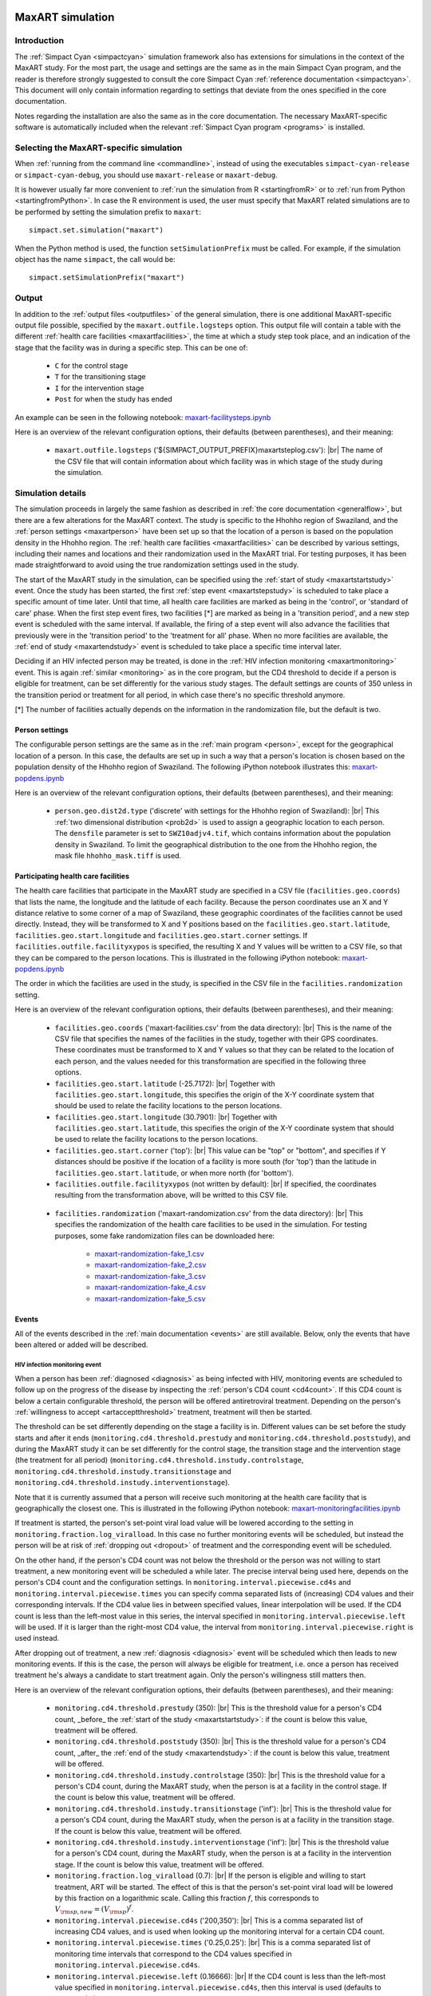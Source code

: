 .. This is just a definition of |br| to be able to force a line break somewhere

.. |br| raw:: html

   <br/>
.. _maxart:

.. image:: _static/MaxART-Simpact.jpg
    :align: right
    :width: 15%

MaxART simulation
=================

Introduction
------------

The :ref:`Simpact Cyan <simpactcyan>` simulation framework also has extensions for simulations in
the context of the MaxART study. For the most part, the usage and settings are
the same as in the main Simpact Cyan program, and the reader is therefore
strongly suggested to consult the core Simpact Cyan :ref:`reference documentation <simpactcyan>`.
This document will only contain information regarding to settings that deviate
from the ones specified in the core documentation.

Notes regarding the installation are also the same as in the core documentation.
The necessary MaxART-specific software is automatically included when the
relevant :ref:`Simpact Cyan program <programs>` is installed.

Selecting the MaxART-specific simulation
----------------------------------------

When :ref:`running from the command line <commandline>`, instead of
using the executables ``simpact-cyan-release`` or ``simpact-cyan-debug``, you should
use ``maxart-release`` or ``maxart-debug``.

It is however usually far more convenient to :ref:`run the simulation from R <startingfromR>`
or to :ref:`run from Python <startingfromPython>`. In case the
R environment is used, the user must specify that MaxART related simulations
are to be performed by setting the simulation prefix to ``maxart``::

    simpact.set.simulation("maxart")

When the Python method is used, the function ``setSimulationPrefix`` must be called.
For example, if the simulation object has the name ``simpact``, the call would be::

    simpact.setSimulationPrefix("maxart")

Output
------

In addition to the :ref:`output files <outputfiles>` of the general simulation, there
is one additional MaxART-specific output file possible, specified by the 
``maxart.outfile.logsteps`` option. This output file will contain a table with
the different :ref:`health care facilities <maxartfacilities>`, the time at which
a study step took place, and an indication of the stage that the facility was in
during a specific step. This can be one of:

 - ``C`` for the control stage
 - ``T`` for the transitioning stage
 - ``I`` for the intervention stage
 - ``Post`` for when the study has ended

An example can be seen in the following notebook: `maxart-facilitysteps.ipynb <_static/maxart-facilitysteps.ipynb>`_

Here is an overview of the relevant configuration options, their defaults (between
parentheses), and their meaning:

 - ``maxart.outfile.logsteps`` ('${SIMPACT_OUTPUT_PREFIX}maxartsteplog.csv'): |br|
   The name of the CSV file that will contain information about which facility was
   in which stage of the study during the simulation.

Simulation details
------------------

The simulation proceeds in largely the same fashion as described in :ref:`the core documentation <generalflow>`,
but there are a few alterations for the MaxART context. The study is specific
to the Hhohho region of Swaziland, and the :ref:`person settings <maxartperson>` have been
set up so that the location of a person is based on the population density in
the Hhohho region. The :ref:`health care facilities <maxartfacilities>` can be described
by various settings, including their names and locations and their randomization
used in the MaxART trial. For testing purposes, it has been made straightforward
to avoid using the true randomization settings used in the study.

The start of the MaxART study in the simulation, can be specified using the
:ref:`start of study <maxartstartstudy>` event. Once the study has been started, the first
:ref:`step event <maxartstepstudy>` is scheduled to take place a specific amount of time
later. Until that time, all health care facilities are marked as being in the 'control', or
'standard of care' phase. When the first step event fires, two facilities [*] are marked as being in 
a 'transition period', and a new step event is scheduled with the same interval.
If available, the firing of a step event will also advance the facilities that
previously were in the 'transition period' to the 'treatment for all' phase.
When no more facilities are available, the :ref:`end of study <maxartendstudy>` event is
scheduled to take place a specific time interval later.

Deciding if an HIV infected person may be treated, is done in the :ref:`HIV infection monitoring <maxartmonitoring>`
event. This is again :ref:`similar <monitoring>` as in the core program,
but the CD4 threshold to decide if a person is eligible for treatment, can be set
differently for the various study stages. The default settings are counts of 350
unless in the transition period or treatment for all period, in which case there's
no specific threshold anymore.

[*] The number of facilities actually depends on the information in the randomization
file, but the default is two.

.. _maxartperson:

Person settings
^^^^^^^^^^^^^^^

The configurable person settings are the same as in the :ref:`main program <person>`,
except for the geographical location of a person. In this case, the defaults are
set up in such a way that a person's location is chosen based on the population
density of the Hhohho region of Swaziland. The following iPython notebook illustrates
this: `maxart-popdens.ipynb <_static/maxart-popdens.ipynb>`_

Here is an overview of the relevant configuration options, their defaults (between
parentheses), and their meaning:

 - ``person.geo.dist2d.type`` ('discrete' with settings for the Hhohho region of Swaziland): |br|
   This :ref:`two dimensional distribution <prob2d>` is used to assign a geographic
   location to each person. The ``densfile`` parameter is set to ``SWZ10adjv4.tif``, which contains
   information about the population density in Swaziland. To limit the geographical distribution
   to the one from the Hhohho region, the mask file ``hhohho_mask.tiff`` is used.


.. _maxartfacilities:

Participating health care facilities
^^^^^^^^^^^^^^^^^^^^^^^^^^^^^^^^^^^^

The health care facilities that participate in the MaxART study are specified
in a CSV file (``facilities.geo.coords``) that lists the name, the longitude and
the latitude of each facility. Because the person coordinates use an X and Y
distance relative to some corner of a map of Swaziland, these geographic
coordinates of the facilities cannot be used directly. Instead, they will be
transformed to X and Y positions based on the ``facilities.geo.start.latitude``,
``facilities.geo.start.longitude`` and ``facilities.geo.start.corner`` settings.
If ``facilities.outfile.facilityxypos`` is specified, the resulting X and Y
values will be written to a CSV file, so that they can be compared to the
person locations. This is illustrated in the following iPython notebook:
`maxart-popdens.ipynb <_static/maxart-popdens.ipynb>`_

The order in which the facilities are used in the study, is specified in the
CSV file in the ``facilities.randomization`` setting. 

Here is an overview of the relevant configuration options, their defaults (between
parentheses), and their meaning:

 - ``facilities.geo.coords`` ('maxart-facilities.csv' from the data directory): |br|
   This is the name of the CSV file that specifies the names of the facilities
   in the study, together with their GPS coordinates. These coordinates must
   be transformed to X and Y values so that they can be related to the location
   of each person, and the values needed for this transformation are specified
   in the following three options.
 - ``facilities.geo.start.latitude`` (-25.7172): |br|
   Together with ``facilities.geo.start.longitude``, this specifies the origin
   of the X-Y coordinate system that should be used to relate the facility locations
   to the person locations.
 - ``facilities.geo.start.longitude`` (30.7901): |br|
   Together with ``facilities.geo.start.latitude``, this specifies the origin
   of the X-Y coordinate system that should be used to relate the facility locations
   to the person locations.
 - ``facilities.geo.start.corner`` ('top'): |br|
   This value can be "top" or "bottom", and specifies if Y distances should
   be positive if the location of a facility is more south (for 'top') than the latitude
   in ``facilities.geo.start.latitude``, or when more north (for 'bottom').
 - ``facilities.outfile.facilityxypos`` (not written by default): |br|
   If specified, the coordinates resulting from the transformation above, will
   be writted to this CSV file.

.. _maxartrandomization:

 - ``facilities.randomization`` ('maxart-randomization.csv' from the data directory): |br|
   This specifies the randomization of the health care facilities to be used in the
   simulation. For testing purposes, some fake randomization files can be
   downloaded here:

    - `maxart-randomization-fake_1.csv <_static/maxart-randomization-fake_1.csv>`_
    - `maxart-randomization-fake_2.csv <_static/maxart-randomization-fake_2.csv>`_
    - `maxart-randomization-fake_3.csv <_static/maxart-randomization-fake_3.csv>`_
    - `maxart-randomization-fake_4.csv <_static/maxart-randomization-fake_4.csv>`_
    - `maxart-randomization-fake_5.csv <_static/maxart-randomization-fake_5.csv>`_


Events
^^^^^^

All of the events described in the :ref:`main documentation <events>` are still
available. Below, only the events that have been altered or added will be described.

.. _maxartmonitoring:

HIV infection monitoring event
""""""""""""""""""""""""""""""

When a person has been :ref:`diagnosed <diagnosis>` as being infected with HIV,
monitoring events are scheduled to follow up on the progress of the disease
by inspecting the :ref:`person's CD4 count <cd4count>`. If this CD4 count is
below a certain configurable threshold, the person will be
offered antiretroviral treatment. Depending on the person's 
:ref:`willingness to accept <artacceptthreshold>` treatment, treatment will
then be started.

The threshold can be set differently depending on the stage a facility
is in. Different values can be set before the study starts and after it ends
(``monitoring.cd4.threshold.prestudy`` and ``monitoring.cd4.threshold.poststudy``),
and during the MaxART study it can be set differently for the control stage,
the transition stage and the intervention stage (the treatment for all period)
(``monitoring.cd4.threshold.instudy.controlstage``, ``monitoring.cd4.threshold.instudy.transitionstage``
and ``monitoring.cd4.threshold.instudy.interventionstage``).

Note that it is currently assumed that a person will receive such monitoring
at the health care facility that is geographically the closest one. This is
illustrated in the following iPython notebook: `maxart-monitoringfacilities.ipynb <_static/maxart-monitoringfacilities.ipynb>`_

If treatment is started, the person's set-point viral load value will be
lowered according to the setting in ``monitoring.fraction.log_viralload``.
In this case no further monitoring events will be scheduled, but instead
the person will be at risk of :ref:`dropping out <dropout>` of treatment and
the corresponding event will be scheduled.

On the other hand, if the person's CD4 count was not below the threshold
or the person was not willing to start treatment,
a new monitoring event will be scheduled a while later. The precise interval
being used here, depends on the person's CD4 count and the configuration
settings. In ``monitoring.interval.piecewise.cd4s`` and ``monitoring.interval.piecewise.times``
you can specify comma separated lists of (increasing) CD4 values and their corresponding
intervals. If the CD4 value lies in between specified values, linear interpolation
will be used. If the CD4 count is less than the left-most value in this series,
the interval specified in ``monitoring.interval.piecewise.left`` will be used.
If it is larger than the right-most CD4 value, the interval from
``monitoring.interval.piecewise.right`` is used instead.

After dropping out of treatment, a new :ref:`diagnosis <diagnosis>` event will
be scheduled which then leads to new monitoring events. If this is the case,
the person will always be eligible for treatment, i.e. once a person has
received treatment he's always a candidate to start treatment again. Only
the person's willingness still matters then.

Here is an overview of the relevant configuration options, their defaults (between
parentheses), and their meaning:

 - ``monitoring.cd4.threshold.prestudy`` (350): |br|
   This is the threshold value for a person's CD4 count, _before_ the :ref:`start of the study <maxartstartstudy>`: 
   if the count is below this value, treatment will be offered.
 - ``monitoring.cd4.threshold.poststudy`` (350): |br|
   This is the threshold value for a person's CD4 count, _after_ the :ref:`end of the study <maxartendstudy>`: 
   if the count is below this value, treatment will be offered.
 - ``monitoring.cd4.threshold.instudy.controlstage`` (350): |br|
   This is the threshold value for a person's CD4 count, during the MaxART study, when the
   person is at a facility in the control stage. If the count is below this value, treatment will be offered.
 - ``monitoring.cd4.threshold.instudy.transitionstage`` ('inf'): |br|
   This is the threshold value for a person's CD4 count, during the MaxART study, when the
   person is at a facility in the transition stage. If the count is below this value, treatment will be offered.
 - ``monitoring.cd4.threshold.instudy.interventionstage`` ('inf'): |br|
   This is the threshold value for a person's CD4 count, during the MaxART study, when the
   person is at a facility in the intervention stage. If the count is below this value, treatment will be offered.
 - ``monitoring.fraction.log_viralload`` (0.7): |br|
   If the person is eligible and willing to start treatment, ART will be started. The
   effect of this is that the person's set-point viral load will be lowered by this
   fraction on a logarithmic scale. Calling this fraction :math:`f`, this corresponds to
   :math:`V_{\rm sp,new} = (V_{\rm sp})^f`.
 - ``monitoring.interval.piecewise.cd4s`` ('200,350'): |br|
   This is a comma separated list of increasing CD4 values, and is used when looking
   up the monitoring interval for a certain CD4 count.
 - ``monitoring.interval.piecewise.times`` ('0.25,0.25'): |br|
   This is a comma separated list of monitoring time intervals that correspond to the
   CD4 values specified in ``monitoring.interval.piecewise.cd4s``.
 - ``monitoring.interval.piecewise.left`` (0.16666): |br|
   If the CD4 count is less than the left-most value specified in ``monitoring.interval.piecewise.cd4s``,
   then this interval is used (defaults to two months).
 - ``monitoring.interval.piecewise.right`` (0.5): |br|
   If the CD4 count is more than the right-most value specified in ``monitoring.interval.piecewise.cd4s``,
   then this interval is used (defaults to six months).

.. _maxartstartstudy:

Start of study event
""""""""""""""""""""

To mark the start of the MaxART study in the simulation, this event can be triggered at
a specific time (``maxart.starttime``). This has an effect on the threshold that will be
used in the :ref:`HIV monitoring <maxartmonitoring>` event: until this start of study event has
been fired, the 'pre-study' threshold will be used.

When this event has been fired, the participating health care facilities are all marked as
being in the control stage. A :ref:`study step <maxartstepstudy>` event will be scheduled
a specific time later, to advance a number of facilities (depending on the :ref:`randomization <maxartrandomization>`)
to the transition stage.

Here is an overview of the relevant configuration options, their defaults (between
parentheses), and their meaning:

 - ``maxart.starttime`` (5): |br|
   This is the simulation time at which this event will be fired, indicating the start
   of the MaxART study. To disable this, set to a negative value.

.. _maxartstepstudy:

Time step within study
""""""""""""""""""""""

When this event fires for the first time, a number of health care facilities 
(depending on the :ref:`randomization <maxartrandomization>`) are advanced from the control stage 
to the transition stage. At this point, a new time step event is scheduled to take
place, which will advance these facilities to the intervention stage, and will
place other facilities (again depending on the randomization) in the transition
stage. When no more facilities can be placed in the transition stage, an 
:ref:`end of study <maxartendstudy>` event will be scheduled.

The interval between the start of the study, the first time step event and
subsequent time step events, and between the last time step event and the
end of study event, is configured using the ``maxart.stepinterval`` option.

The following iPython notebook shows these steps for one of the fake randomizations
provided in the :ref:`health care facilities <maxartfacilities>` section: 
`maxart-facilitysteps.ipynb <_static/maxart-facilitysteps.ipynb>`_

Here is an overview of the relevant configuration options, their defaults (between
parentheses), and their meaning:

 - ``maxart.stepinterval`` (0.33333): |br|
   This is the interval that will be used in between the time steps of the study 
   (defaults to four months).
   This same interval will be used between the :ref:`start of the study <maxartstartstudy>` and the first
   step event, and between the last step event and :ref:`end of study event <maxartendstudy>`.

.. _maxartendstudy:

End of study event
""""""""""""""""""

When a :ref:`time step event <maxartstepstudy>` fires, and no more health care facilities can
be advanced from the control stage to the transition stage, this indicates the the
study is almost done, and an end of study event will be scheduled. This event
will fire the same amount of time later as the interval between the steps.

There are no configurable options for this event, it only serves to mark the end
of the MaxART study in the simulation. Once the study is done, the 'post-study'
CD4 threshold will be used as configured in the :ref:`HIV monitoring <maxartmonitoring>`
event.


